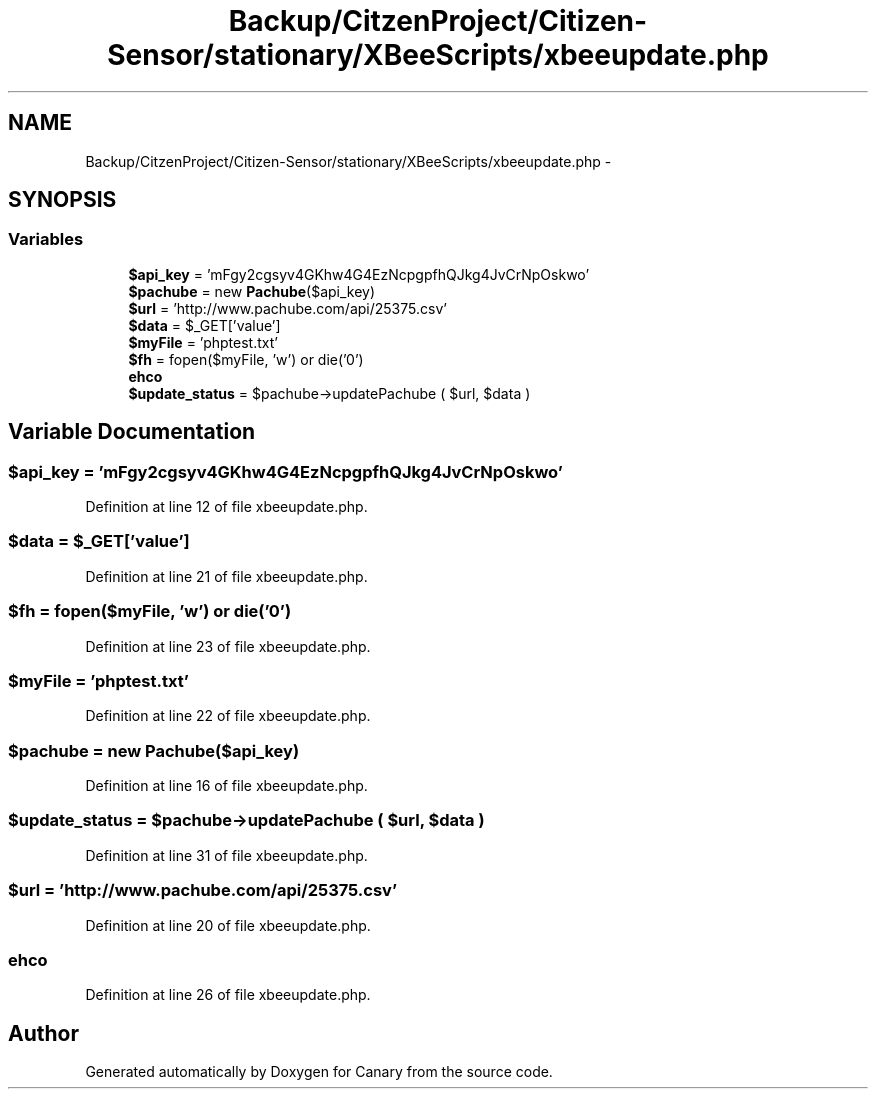 .TH "Backup/CitzenProject/Citizen-Sensor/stationary/XBeeScripts/xbeeupdate.php" 3 "Wed Jul 5 2017" "Canary" \" -*- nroff -*-
.ad l
.nh
.SH NAME
Backup/CitzenProject/Citizen-Sensor/stationary/XBeeScripts/xbeeupdate.php \- 
.SH SYNOPSIS
.br
.PP
.SS "Variables"

.in +1c
.ti -1c
.RI "\fB$api_key\fP = 'mFgy2cgsyv4GKhw4G4EzNcpgpfhQJkg4JvCrNpOskwo'"
.br
.ti -1c
.RI "\fB$pachube\fP = new \fBPachube\fP($api_key)"
.br
.ti -1c
.RI "\fB$url\fP = 'http://www\&.pachube\&.com/api/25375\&.csv'"
.br
.ti -1c
.RI "\fB$data\fP = $_GET['value']"
.br
.ti -1c
.RI "\fB$myFile\fP = 'phptest\&.txt'"
.br
.ti -1c
.RI "\fB$fh\fP = fopen($myFile, 'w') or die('0')"
.br
.ti -1c
.RI "\fBehco\fP"
.br
.ti -1c
.RI "\fB$update_status\fP = $pachube\->updatePachube ( $url, $data )"
.br
.in -1c
.SH "Variable Documentation"
.PP 
.SS "$api_key = 'mFgy2cgsyv4GKhw4G4EzNcpgpfhQJkg4JvCrNpOskwo'"

.PP
Definition at line 12 of file xbeeupdate\&.php\&.
.SS "$data = $_GET['value']"

.PP
Definition at line 21 of file xbeeupdate\&.php\&.
.SS "$fh = fopen($myFile, 'w') or die('0')"

.PP
Definition at line 23 of file xbeeupdate\&.php\&.
.SS "$myFile = 'phptest\&.txt'"

.PP
Definition at line 22 of file xbeeupdate\&.php\&.
.SS "$pachube = new \fBPachube\fP($api_key)"

.PP
Definition at line 16 of file xbeeupdate\&.php\&.
.SS "$update_status = $pachube\->updatePachube ( $url, $data )"

.PP
Definition at line 31 of file xbeeupdate\&.php\&.
.SS "$url = 'http://www\&.pachube\&.com/api/25375\&.csv'"

.PP
Definition at line 20 of file xbeeupdate\&.php\&.
.SS "ehco"

.PP
Definition at line 26 of file xbeeupdate\&.php\&.
.SH "Author"
.PP 
Generated automatically by Doxygen for Canary from the source code\&.
